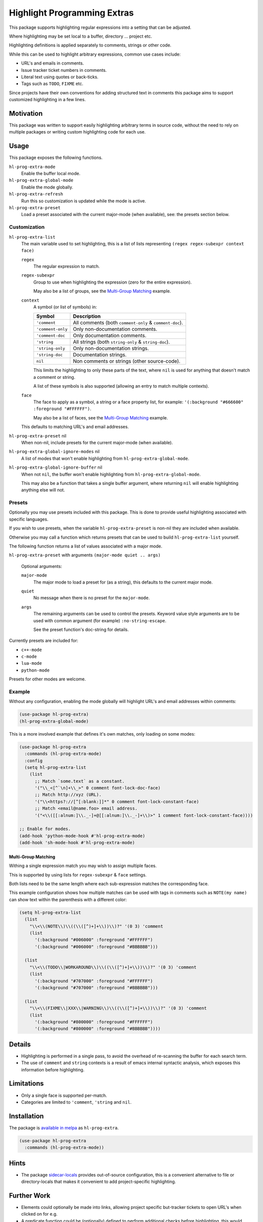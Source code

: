 ############################
Highlight Programming Extras
############################

This package supports highlighting regular expressions into a setting that can be adjusted.

Where highlighting may be set local to a buffer, directory ... project etc.

Highlighting definitions is applied separately to comments, strings or other code.

While this can be used to highlight arbitrary expressions, common use cases include:

- URL's and emails in comments.
- Issue tracker ticket numbers in comments.
- Literal text using quotes or back-ticks.
- Tags such as ``TODO``, ``FIXME`` etc.

Since projects have their own conventions for adding structured text in comments
this package aims to support customized highlighting in a few lines.


Motivation
==========

This package was written to support easily highlighting arbitrary terms in source code,
without the need to rely on multiple packages or writing custom highlighting code for each use.


Usage
=====

This package exposes the following functions.

``hl-prog-extra-mode``
   Enable the buffer local mode.
``hl-prog-extra-global-mode``
   Enable the mode globally.
``hl-prog-extra-refresh``
   Run this so customization is updated while the mode is active.
``hl-prog-extra-preset``
   Load a preset associated with the current major-mode (when available), see: the presets section below.


Customization
-------------

``hl-prog-extra-list``
   The main variable used to set highlighting,
   this is a list of lists representing ``(regex regex-subexpr context face)``

   ``regex``
      The regular expression to match.
   ``regex-subexpr``
      Group to use when highlighting the expression (zero for the entire expression).

      May also be a list of groups, see the `Multi-Group Matching`_ example.
   ``context``
      A symbol (or list of symbols) in:

      .. list-table::
         :header-rows: 1

         - - Symbol
           - Description
         - - ``'comment``
           - All comments (both ``comment-only`` & ``comment-doc``).
         - - ``'comment-only``
           -  Only non-documentation comments.
         - - ``'comment-doc``
           - Only documentation comments.
         - - ``'string``
           - All strings (both ``string-only`` & ``string-doc``).
         - - ``'string-only``
           - Only non-documentation strings.
         - - ``'string-doc``
           - Documentation strings.
         - - ``nil``
           - Non comments or strings (other source-code).

      This limits the highlighting to only these parts of the text,
      where ``nil`` is used for anything that doesn't match a comment or string.

      A list of these symbols is also supported (allowing an entry to match multiple contexts).
   ``face``
      The face to apply as a symbol, a string or a face property list, for example:
      ``'(:background "#666600" :foreground "#FFFFFF")``.

      May also be a list of faces, see the `Multi-Group Matching`_ example.

   This defaults to matching URL's and email addresses.

``hl-prog-extra-preset`` nil
   When non-nil, include presets for the current major-mode (when available).

``hl-prog-extra-global-ignore-modes`` nil
   A list of modes that won't enable highlighting from ``hl-prog-extra-global-mode``.

``hl-prog-extra-global-ignore-buffer`` nil
   When not ``nil``, the buffer won't enable highlighting from ``hl-prog-extra-global-mode``.

   This may also be a function that takes a single buffer argument,
   where returning ``nil`` will enable highlighting anything else will not.


Presets
-------

Optionally you may use presets included with this package.
This is done to provide useful highlighting associated with specific languages.

If you wish to use presets, when the variable ``hl-prog-extra-preset`` is non-nil
they are included when available.

Otherwise you may call a function which returns presets that can be used to build ``hl-prog-extra-list`` yourself.

The following function returns a list of values associated with a major mode.

``hl-prog-extra-preset`` with arguments ``(major-mode quiet .. args)``

   Optional arguments:

   ``major-mode``
      The major mode to load a preset for (as a string), this defaults to the current major mode.
   ``quiet``
      No message when there is no preset for the ``major-mode``.

   ``args``
      The remaining arguments can be used to control the presets.
      Keyword value style arguments are to be used with common argument (for example) ``:no-string-escape``.

      See the preset function's doc-string for details.

Currently presets are included for:

- ``c++-mode``
- ``c-mode``
- ``lua-mode``
- ``python-mode``

Presets for other modes are welcome.


Example
-------

Without any configuration, enabling the mode globally will highlight URL's and email addresses within comments:

.. code-block:: elisp

   (use-package hl-prog-extra)
   (hl-prog-extra-global-mode)


This is a more involved example that defines it's own matches, only loading on some modes:

.. code-block:: elisp

   (use-package hl-prog-extra
     :commands (hl-prog-extra-mode)
     :config
     (setq hl-prog-extra-list
       (list
         ;; Match `some.text` as a constant.
         '("\\_<[^`\n]+\\_>" 0 comment font-lock-doc-face)
         ;; Match http://xyz (URL).
         '("\\<https?://[^[:blank:]]*" 0 comment font-lock-constant-face)
         ;; Match <email@name.foo> email address.
         '("<\\([[:alnum:]\\._-]+@[[:alnum:]\\._-]+\\)>" 1 comment font-lock-constant-face))))

   ;; Enable for modes.
   (add-hook 'python-mode-hook #'hl-prog-extra-mode)
   (add-hook 'sh-mode-hook #'hl-prog-extra-mode)


Multi-Group Matching
^^^^^^^^^^^^^^^^^^^^

Withing a single expression match you may wish to assign multiple faces.

This is supported by using lists for ``regex-subexpr`` & ``face`` settings.

Both lists need to be the same length where each sub-expression matches the corresponding face.

This example configuration shows how multiple matches can be used with tags in comments such as
``NOTE(my name)`` can show text within the parenthesis with a different color:

.. code-block:: elisp

   (setq hl-prog-extra-list
     (list
       "\\<\\(NOTE\\)\\((\\([^)+]+\\))\\)?" '(0 3) 'comment
       (list
         '(:background "#006000" :foreground "#FFFFFF")
         '(:background "#006000" :foreground "#BBBBBB")))

     (list
       "\\<\\(TODO\\|WORKAROUND\\)\\((\\([^)+]+\\))\\)?" '(0 3) 'comment
       (list
         '(:background "#707000" :foreground "#FFFFFF")
         '(:background "#707000" :foreground "#BBBBBB")))

     (list
       "\\<\\(FIXME\\|XXX\\|WARNING\\)\\((\\([^)+]+\\))\\)?" '(0 3) 'comment
       (list
         '(:background "#800000" :foreground "#FFFFFF")
         '(:background "#800000" :foreground "#BBBBBB"))))


Details
=======

- Highlighting is performed in a single pass, to avoid the overhead of re-scanning the buffer for each search term.
- The use of ``comment`` and ``string`` contexts is a result of emacs internal syntactic analysis,
  which exposes this information before highlighting.


Limitations
===========

- Only a single face is supported per-match.
- Categories are limited to ``'comment``, ``'string`` and ``nil``.


Installation
============

The package is `available in melpa <https://melpa.org/#/hl-prog-extra>`__ as ``hl-prog-extra``.

.. code-block:: elisp

   (use-package hl-prog-extra
     :commands (hl-prog-extra-mode))


Hints
=====

- The package `sidecar-locals <https://codeberg.org/ideasman42/emacs-sidecar-locals>`__
  provides out-of-source configuration, this is a convenient alternative to file or directory-locals
  that makes it convenient to add project-specific highlighting.


Further Work
============

- Elements could optionally be made into links,
  allowing project specific but-tracker tickets to open URL's when clicked on for e.g.

- A predicate function could be (optionally) defined to perform additional checks before highlighting,
  this would allow checking additional context when considering matches.

